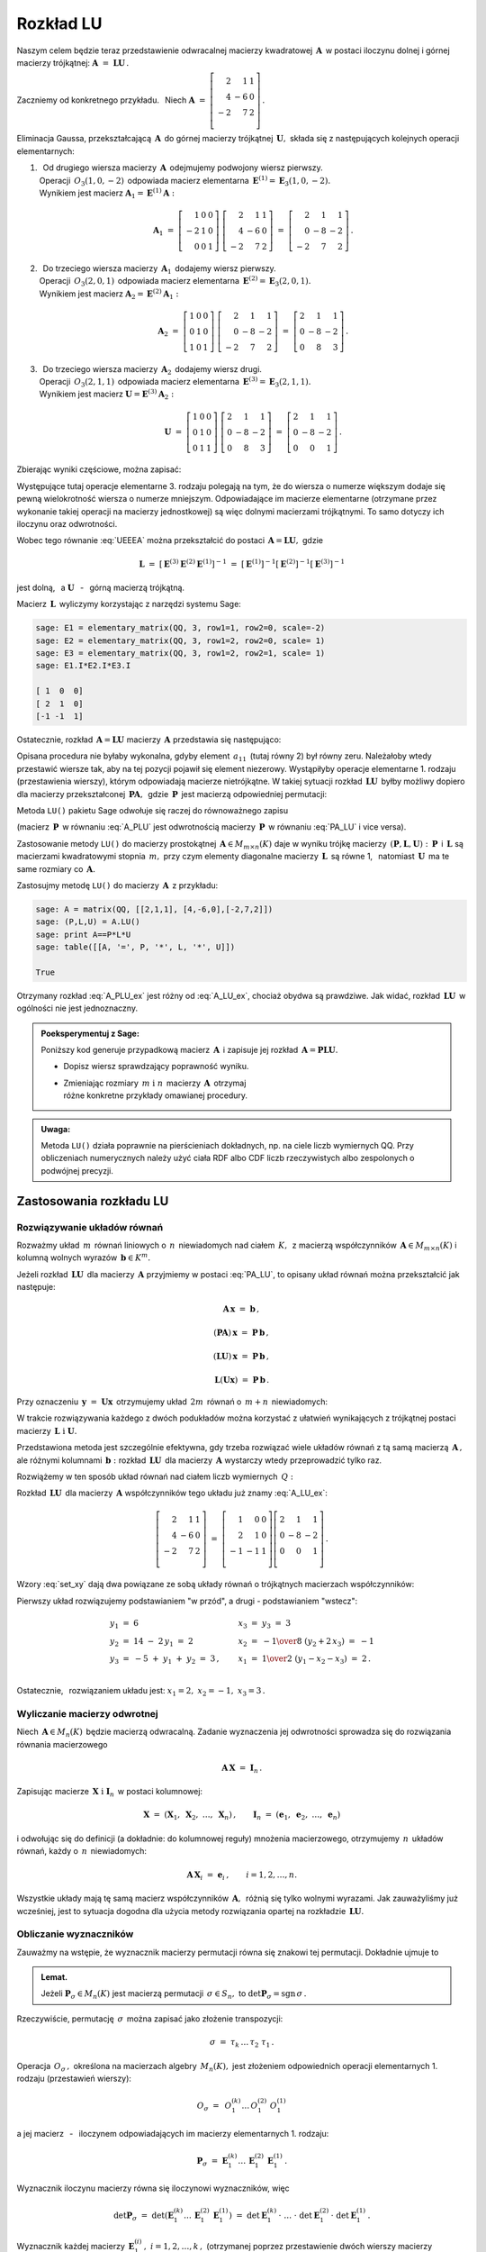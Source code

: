
Rozkład LU
----------

Naszym celem będzie teraz przedstawienie odwracalnej macierzy kwadratowej 
:math:`\,\boldsymbol{A}\,` w postaci iloczynu dolnej i górnej macierzy 
trójkątnej: :math:`\ \boldsymbol{A}\ =\ \boldsymbol{L}\boldsymbol{U}\,.`

Zaczniemy od konkretnego przykładu. :math:`\,` Niech
:math:`\ \boldsymbol{A}\ =\ 
\left[\begin{array}{rrr}
2  &  1 & 1 \\
4  & -6 & 0 \\ 
-2 &  7 & 2 \\
\end{array}\right]\,.`

Eliminacja Gaussa, przekształcającą :math:`\,\boldsymbol{A}\,`
do górnej macierzy trójkątnej :math:`\,\boldsymbol{U},\ `
składa się z następujących kolejnych operacji elementarnych:

.. (pamiętajmy, że w Sage numeracja wierszy zaczyna się od zera):

1. | :math:`\,` Od drugiego wiersza macierzy :math:`\,\boldsymbol{A}\,` 
     odejmujemy podwojony wiersz pierwszy.
   | Operacji :math:`\,O_3(1,0,-2)\,` odpowiada macierz elementarna 
     :math:`\,\boldsymbol{E}^{(1)}=\boldsymbol{E}_3(1,0,-2).\,`
   | Wynikiem jest macierz 
     :math:`\ \boldsymbol{A}_1=\boldsymbol{E}^{(1)}\boldsymbol{A}:`
   
   .. math::

      \boldsymbol{A}_1\ =\       
      \left[\begin{array}{rrr} 
       1 & 0 & 0 \\
      -2 & 1 & 0 \\
       0 & 0 & 1
      \end{array}\right]\ 
      \left[\begin{array}{rrr} 
       2 &  1 & 1 \\
       4 & -6 & 0 \\
      -2 &  7 & 2
      \end{array}\right]\ =\ 
      \left[\begin{array}{rrr} 
       2 &  1 &  1 \\
       0 & -8 & -2 \\
      -2 &  7 &  2
      \end{array}\right]\,.

2. | :math:`\,` Do trzeciego wiersza macierzy :math:`\,\boldsymbol{A}_1\,` 
     dodajemy wiersz pierwszy.
   | Operacji :math:`\,O_3(2,0,1)\,` odpowiada macierz elementarna 
     :math:`\,\boldsymbol{E}^{(2)}=\boldsymbol{E}_3(2,0,1).\,`
   | Wynikiem jest macierz 
     :math:`\ \boldsymbol{A}_2=\boldsymbol{E}^{(2)}\boldsymbol{A}_1:`
   
   .. math::
      
      \boldsymbol{A}_2\ =\       
      \left[\begin{array}{rrr} 
      1 & 0 & 0 \\
      0 & 1 & 0 \\
      1 & 0 & 1
      \end{array}\right]\ 
      \left[\begin{array}{rrr} 
       2 &  1 &  1 \\
       0 & -8 & -2 \\
      -2 &  7 &  2
      \end{array}\right]\ =\ 
      \left[\begin{array}{rrr} 
      2 &  1 &  1 \\
      0 & -8 & -2 \\
      0 &  8 &  3
      \end{array}\right]\,.

3. | :math:`\,` Do trzeciego wiersza macierzy :math:`\,\boldsymbol{A}_2\,` 
     dodajemy wiersz drugi.
   | Operacji :math:`\,O_3(2,1,1)\,` odpowiada macierz elementarna 
     :math:`\,\boldsymbol{E}^{(3)}=\boldsymbol{E}_3(2,1,1).\,`
   | Wynikiem jest macierz 
     :math:`\ \boldsymbol{U}=\boldsymbol{E}^{(3)}\boldsymbol{A}_2:`

   .. math::
      
      \boldsymbol{U}\ =\       
      \left[\begin{array}{rrr} 
      1 & 0 & 0 \\
      0 & 1 & 0 \\
      0 & 1 & 1
      \end{array}\right]\ 
      \left[\begin{array}{rrr} 
      2 &  1 &  1 \\
      0 & -8 & -2 \\
      0 &  8 &  3
      \end{array}\right]\ =\ 
      \left[\begin{array}{rrr} 
      2 &  1 &  1 \\
      0 & -8 & -2 \\
      0 &  0 &  1
      \end{array}\right]\,.

Zbierając wyniki częściowe, można zapisać:
   
.. math::
   :label: UEEEA
   
   \boldsymbol{U}\ =\ \boldsymbol{E}^{(3)}\boldsymbol{E}^{(2)}
   \boldsymbol{E}^{(1)}\boldsymbol{A}\,.

Występujące tutaj operacje elementarne 3. rodzaju polegają na tym, że do wiersza 
o numerze większym dodaje się pewną wielokrotność wiersza o numerze mniejszym. 
Odpowiadające im macierze elementarne (otrzymane przez wykonanie takiej operacji
na macierzy jednostkowej) są więc dolnymi macierzami trójkątnymi. 
To samo dotyczy ich iloczynu oraz odwrotności. 

Wobec tego równanie :eq:`UEEEA` można przekształcić do postaci 
:math:`\,\boldsymbol{A}=\boldsymbol{L}\boldsymbol{U},\ ` gdzie

.. math::
   
   \boldsymbol{L}\ \ =\ \ \left[\,
   \boldsymbol{E}^{(3)}\boldsymbol{E}^{(2)}\boldsymbol{E}^{(1)}
   \right]^{-1}\ =\ \ \ 
   \left[\boldsymbol{E}^{(1)}\right]^{-1}
   \left[\boldsymbol{E}^{(2)}\right]^{-1}
   \left[\boldsymbol{E}^{(3)}\right]^{-1}

jest dolną, :math:`\,` a :math:`\ \ \boldsymbol{U}`
:math:`\,` - :math:`\,` górną macierzą trójkątną.


.. W tym przykładzie

.. .. math::
   
   \boldsymbol{L}\ =\ 
   \left(\ 
   \left[\begin{array}{rrr} 1 & 0 & 0 \\
                            0 & 1 & 0 \\
                            0 & 1 & 1\end{array}\right]\
   \left[\begin{array}{rrr} 1 & 0 & 0 \\
                            0 & 1 & 0 \\
                            1 & 0 & 1\end{array}\right]\ 
   \left[\begin{array}{rrr} 1 & 0 & 0 \\
                           -2 & 1 & 0 \\
                            0 & 0 & 1\end{array}\right]\ 
   \right)^{-1}\ =\quad 
   \left[\begin{array}{rrr} 1 &  0 & 0 \\ 
                             2 &  1 & 0 \\ 
                            -1 & -1 & 1\end{array}\right]\,.

Macierz :math:`\,\boldsymbol{L}\,` wyliczymy 
korzystając z narzędzi systemu Sage:

.. code-block:: python
   
   sage: E1 = elementary_matrix(QQ, 3, row1=1, row2=0, scale=-2)
   sage: E2 = elementary_matrix(QQ, 3, row1=2, row2=0, scale= 1)
   sage: E3 = elementary_matrix(QQ, 3, row1=2, row2=1, scale= 1)
   sage: E1.I*E2.I*E3.I

   [ 1  0  0]
   [ 2  1  0]
   [-1 -1  1]


.. .. math::
   
   \left(\begin{array}{rrr}  1 &  0 & 0 \\ 
                             2 &  1 & 0 \\ 
                            -1 & -1 & 1\end{array}\right)

   \;

Ostatecznie, rozkład :math:`\,\boldsymbol{A}=\boldsymbol{L}\boldsymbol{U}\ `
macierzy :math:`\,\boldsymbol{A}\ ` przedstawia się następująco:

.. math::
   :label: A_LU_ex
   
   \left[\begin{array}{rrr} 
    2 &  1 & 1 \\
    4 & -6 & 0 \\
   -2 &  7 & 2 \\
   \end{array}\right]\ =\ 
   \left[\begin{array}{rrr}  
    1 &  0 & 0 \\ 
    2 &  1 & 0 \\ 
   -1 & -1 & 1 \\
   \end{array}\right]
   \left[\begin{array}{rrr} 
   2 &  1 &  1 \\
   0 & -8 & -2 \\
   0 &  0 &  1 \\
   \end{array}\right]\,.

Opisana procedura nie byłaby wykonalna, gdyby element :math:`\,a_{11}\,`
(tutaj równy 2) był równy zeru. Należałoby wtedy przestawić wiersze tak,
aby na tej pozycji  pojawił się element niezerowy. 
Wystąpiłyby operacje elementarne 1. rodzaju (przestawienia wierszy),
którym odpowiadają macierze nietrójkątne. W takiej sytuacji rozkład
:math:`\,\boldsymbol{L}\boldsymbol{U}\,` 
byłby możliwy dopiero dla macierzy przekształconej 
:math:`\,\boldsymbol{P}\boldsymbol{A},\,` gdzie :math:`\,\boldsymbol{P}\,`
jest macierzą odpowiedniej permutacji:

.. math::
   :label: PA_LU
   
   \boldsymbol{P}\boldsymbol{A}=\boldsymbol{L}\boldsymbol{U}.

Metoda ``LU()`` pakietu Sage odwołuje się raczej do równoważnego zapisu

.. math::
   :label: A_PLU
   
   \boldsymbol{A}\ =\ \boldsymbol{P}\boldsymbol{L}\boldsymbol{U}\,.

(macierz :math:`\,\boldsymbol{P}\,` w równaniu :eq:`A_PLU` jest odwrotnością
macierzy :math:`\,\boldsymbol{P}\,` w równaniu :eq:`PA_LU` i vice versa).

Zastosowanie metody ``LU()`` do macierzy prostokątnej 
:math:`\,\boldsymbol{A}\in M_{m\times n}(K)\ ` daje w wyniku trójkę macierzy 
:math:`\,(\boldsymbol{P},\boldsymbol{L},\boldsymbol{U}):\ ` 
:math:`\,\boldsymbol{P}\,` i :math:`\,\boldsymbol{L}\ ` są macierzami 
kwadratowymi stopnia :math:`\,m,\ ` przy czym elementy diagonalne macierzy 
:math:`\,\boldsymbol{L}\,` są równe 1, :math:`\,` natomiast 
:math:`\,\boldsymbol{U}\,` ma te same rozmiary co :math:`\,\boldsymbol{A}.`

Zastosujmy metodę ``LU()`` do macierzy :math:`\,\boldsymbol{A}\,` z przykładu:

.. code-block:: python
   
   sage: A = matrix(QQ, [[2,1,1], [4,-6,0],[-2,7,2]])
   sage: (P,L,U) = A.LU()
   sage: print A==P*L*U
   sage: table([[A, '=', P, '*', L, '*', U]])
   
   True

.. math::
   :label: A_PLU_ex
   
   \left(\begin{array}{rrr}
    2 &  1 & 1 \\
    4 & -6 & 0 \\
   -2 &  7 & 2 \\
   \end{array}\right)\ \ =\ \ 
   \left(\begin{array}{rrr}
   0 & 1 & 0 \\
   1 & 0 & 0 \\
   0 & 0 & 1 \\
   \end{array}\right)\ *\ 
   \left(\begin{array}{rrr}
    1 & 0 & 0                    \\
    \textstyle{1\over 2} & 1 & 0 \\
   -\textstyle{1\over 2} & 1 & 1 \\
   \end{array}\right)\ *\  
   \left(\begin{array}{rrr}
   4 & -6 & 0 \\
   0 &  4 & 1 \\
   0 &  0 & 1 \\
   \end{array}\right)

Otrzymany rozkład :eq:`A_PLU_ex` jest różny od :eq:`A_LU_ex`, chociaż obydwa są 
prawdziwe. Jak widać, rozkład :math:`\,\boldsymbol{L}\boldsymbol{U}\,` 
w ogólności nie jest jednoznaczny. :math:`\\`

.. admonition:: Poeksperymentuj z Sage: :math:`\\`

   Poniższy kod generuje przypadkową macierz :math:`\,\boldsymbol{A}\,`
   i zapisuje jej rozkład :math:`\,\boldsymbol{A}=
   \boldsymbol{P}\boldsymbol{L}\boldsymbol{U}.`

   * Dopisz wiersz sprawdzający poprawność wyniku.
   * | Zmieniając rozmiary :math:`\,m\ \ \text{i}\ \ n\,` macierzy 
       :math:`\,\boldsymbol{A}\,` otrzymaj 
     | różne konkretne przykłady omawianej procedury.

.. sagecellserver::

   m = 3
   n = 4
   A = random_matrix(QQ, 3, 4, rank=3, upper_bound=10,
                     algorithm='echelonizable')
   (P,L,U) = A.LU()
   table([[A, '=', P, L, U]])

:math:`\;`

.. admonition:: Uwaga:

   Metoda ``LU()`` działa poprawnie  na pierścieniach dokładnych, 
   np. na ciele liczb wymiernych QQ. 
   Przy obliczeniach numerycznych należy użyć ciała RDF albo CDF 
   liczb rzeczywistych albo zespolonych o podwójnej precyzji.

Zastosowania rozkładu LU
~~~~~~~~~~~~~~~~~~~~~~~~

Rozwiązywanie układów równań
............................

Rozważmy układ :math:`\,m\,` równań liniowych o :math:`\,n\,` niewiadomych nad 
ciałem :math:`\,K,\,` z macierzą współczynników 
:math:`\,\boldsymbol{A}\in M_{m\times n}(K)\ ` i kolumną wolnych wyrazów 
:math:`\,\boldsymbol{b}\in K^m.`

Jeżeli rozkład :math:`\,\boldsymbol{L}\boldsymbol{U}\,` 
dla macierzy :math:`\,\boldsymbol{A}\ ` przyjmiemy w postaci :eq:`PA_LU`, 
to opisany układ równań można przekształcić jak następuje:

.. .. math::
   
      (\boldsymbol{P}\boldsymbol{A})\,\boldsymbol{x}\ =
      \ \boldsymbol{P}\,\boldsymbol{b}
      \qquad\text{czyli}\qquad
      (\boldsymbol{L}\boldsymbol{U})\,\boldsymbol{x}\ =
      \ \boldsymbol{P}\,\boldsymbol{b}\qquad\text{czyli}\qquad
      \boldsymbol{L}(\boldsymbol{U}\boldsymbol{x})\ =
      \ \boldsymbol{P}\,\boldsymbol{b}\,.

.. math::
   
   \begin{array}{c}
   \boldsymbol{A}\,\boldsymbol{x}\ =\ \boldsymbol{b}\,, \\
                                                    \\ 
   (\boldsymbol{P}\boldsymbol{A})\,\boldsymbol{x}\ =
   \ \boldsymbol{P}\,\boldsymbol{b}\,, \\
                                                                                        \\
   (\boldsymbol{L}\boldsymbol{U})\,\boldsymbol{x}\ =
   \ \boldsymbol{P}\,\boldsymbol{b}\,, \\
                                                                                        \\   
   \boldsymbol{L}(\boldsymbol{U}\boldsymbol{x})\ =
   \ \boldsymbol{P}\,\boldsymbol{b}\,.
   \end{array}


Przy oznaczeniu :math:`\,\boldsymbol{y}\ =\ \boldsymbol{U}\boldsymbol{x}\,`
otrzymujemy układ :math:`\,2m\,` równań o :math:`\,m+n\,` niewiadomych:

.. math::
   :label: set_xy
   
   \left\{\ \ \begin{array}{ll}
   \boldsymbol{L}\,\boldsymbol{y}\ =
   \ \boldsymbol{P}\,\boldsymbol{b}\,, \qquad\qquad & 
   \boldsymbol{L}\in M_m(K),\ \ \boldsymbol{y}\in K^m \\
   \boldsymbol{U}\,\boldsymbol{x}\ =\ \boldsymbol{y}\,, \qquad\qquad & 
   \boldsymbol{U}\in M_{m\times n}(K),\ \ \boldsymbol{x}\in K^n\,.
   \end{array}\right.

W trakcie rozwiązywania każdego z dwóch podukładów można korzystać z ułatwień 
wynikających z trójkątnej postaci macierzy 
:math:`\,\boldsymbol{L}\ \ \text{i}\ \ \boldsymbol{U}.\ `

Przedstawiona metoda jest szczególnie efektywna, gdy trzeba rozwiązać wiele 
układów równań z tą samą macierzą :math:`\,\boldsymbol{A}\,,\ ` ale różnymi 
kolumnami :math:`\,\boldsymbol{b}:\ ` rozkład 
:math:`\,\boldsymbol{L}\boldsymbol{U}\,` dla macierzy :math:`\,\boldsymbol{A}\ `
wystarczy wtedy przeprowadzić tylko raz.

Rozwiążemy w ten sposób układ równań nad ciałem liczb wymiernych :math:`\,Q:`

.. math::
   :nowrap:

   \begin{alignat*}{4}
    2\,x_1 & {\,} + {\,} &    x_2 & {\,} + {\,} &    x_3 & {\;} = {} &  6 \\
    4\,x_1 & {\,} - {\,} & 6\,x_2 &             &        & {\;} = {} & 14 \\
   -2\,x_1 & {\,} + {\,} & 7\,x_2 & {\,} + {\,} & 2\,x_3 & {\;} = {} & -5
   \end{alignat*}

Rozkład :math:`\,\boldsymbol{L}\boldsymbol{U}\,` dla macierzy 
:math:`\,\boldsymbol{A}\ ` współczynników tego układu już znamy :eq:`A_LU_ex`:

.. math::
   
   \left[\begin{array}{rrr} 
    2 &  1 & 1 \\
    4 & -6 & 0 \\
   -2 &  7 & 2 \\
   \end{array}\right]\ =\ 
   \left[\begin{array}{rrr} 
    1 &  0 & 0 \\ 
    2 &  1 & 0 \\ 
   -1 & -1 & 1 \\
   \end{array}\right]
   \left[\begin{array}{rrr} 
   2 &  1 &  1 \\
   0 & -8 & -2 \\
   0 &  0 &  1 \\
   \end{array}\right]\,.

Wzory :eq:`set_xy` dają dwa powiązane ze sobą układy równań 
o trójkątnych macierzach współczynników:

.. math::
   :nowrap:

   \begin{alignat*}{4}
       y_1 & {\,}   {\,} &        & {\,}   {\,} &        & {\;} = {} &  6 \\
    2\,y_1 & {\,} + {\,} &    y_2 &             &        & {\;} = {} & 14 \\
      -y_1 & {\,} - {\,} &    y_2 & {\,} + {\,} &    y_3 & {\;} = {} & -5
   \end{alignat*}

.. math::
   :nowrap:

   \begin{alignat*}{4}
    2\,x_1 & {\,} + {\,} &    x_2 & {\,} + {\,} &    x_3 & {\;} = {\ } & y_1 \\
           & {\,} - {\,} & 8\,x_2 & {\,} - {\,} & 2\,x_3 & {\;} = {\ } & y_2 \\
           & {\,}   {\,} &        & {\,}   {\,} &    x_3 & {\;} = {\ } & y_3
   \end{alignat*}

Pierwszy układ rozwiązujemy podstawianiem "w przód", :math:`\ `
a drugi :math:`\ ` - :math:`\ ` podstawianiem "wstecz":

.. math::
   
   \textstyle
   \begin{array}{l}
   y_1\ =\ 6                            \\ 
   y_2\ =\ 14\ -\ 2\,y_1\ =\ 2          \\ 
   y_3\ = \ -5\ +\ y_1\ +\ y_2\ =\ 3\,, \\
   \end{array}
   \qquad
   \begin{array}{l}
   x_3\ =\ y_3\ =\ 3                          \\ 
   x_2\ =\ -{1\over 8}\ (y_2+2\,x_3)\ =\ -1   \\
   x_1\ =\ {1\over 2}\ (y_1-x_2-x_3)\ =\ 2\,. \\
   \end{array}

Ostatecznie, :math:`\,` rozwiązaniem układu jest: 
:math:`\ x_1=2,\ x_2=-1,\ x_3=3\,.` 

Wyliczanie macierzy odwrotnej
.............................

Niech :math:`\,\boldsymbol{A}\in M_n(K)\,` będzie macierzą odwracalną.
Zadanie wyznaczenia jej odwrotności sprowadza się 
do rozwiązania równania macierzowego

.. math::
   
   \boldsymbol{A}\,\boldsymbol{X}\ =\ \boldsymbol{I}_n\,.

Zapisując macierze :math:`\,\boldsymbol{X}\ \ \text{i}\ \ \boldsymbol{I}_n\,`
w postaci kolumnowej:

.. math::
   
   \boldsymbol{X}\ =
   \ \left(\boldsymbol{X}_1,\ \boldsymbol{X}_2,\ \dots,
   \ \boldsymbol{X}_n\right)\,,\qquad
   \boldsymbol{I}_n\ =\ \left(\boldsymbol{e}_1,\ \boldsymbol{e}_2,\ \dots,
   \ \boldsymbol{e}_n\right)

i odwołując się do definicji (a dokładnie: do kolumnowej reguły) mnożenia 
macierzowego, otrzymujemy :math:`\,n\,` układów równań, 
każdy o :math:`\,n\,` niewiadomych:

.. math::
   
   \boldsymbol{A}\,\boldsymbol{X}_i\ =\ \boldsymbol{e}_i\,,\qquad i=1,2,\dots,n.

Wszystkie układy mają tę samą macierz współczynników :math:`\,\boldsymbol{A},\,`
różnią się tylko wolnymi wyrazami. Jak zauważyliśmy już wcześniej, 
jest to sytuacja dogodna dla użycia metody rozwiązania opartej na rozkładzie 
:math:`\,\boldsymbol{L}\boldsymbol{U}.`

Obliczanie wyznaczników
.......................

Zauważmy na wstępie, że wyznacznik macierzy permutacji 
równa się znakowi tej permutacji. Dokładnie ujmuje to

.. admonition:: Lemat. :math:`\,`

   Jeżeli :math:`\ \boldsymbol{P}_\sigma\in M_n(K)\ ` jest macierzą permutacji 
   :math:`\,\sigma\in S_n,\ ` 
   to :math:`\ \det\boldsymbol{P}_\sigma = \text{sgn}\,\sigma\,.`

Rzeczywiście, permutację :math:`\,\sigma\,` 
można zapisać jako złożenie transpozycji:

.. math::
   
   \sigma\ =\ \tau_k\,\dots\,\tau_2\ \tau_1\,.

Operacja :math:`\,O_\sigma\,,\ ` określona na macierzach algebry 
:math:`\,M_n(K),\ ` jest złożeniem odpowiednich operacji elementarnych 
1. rodzaju (przestawień wierszy):

.. math::
   
   O_\sigma\ =\ \,O_1^{(k)}\dots\,O_1^{(2)}\ O_1^{(1)}

a jej macierz :math:`\,` - :math:`\,` iloczynem odpowiadających im 
macierzy elementarnych 1. rodzaju:

.. math::
   
   \boldsymbol{P}_\sigma\ =\ 
   \boldsymbol{E}_1^{(k)}\dots
   \,\boldsymbol{E}_1^{(2)}\,\boldsymbol{E}_1^{(1)}\,.

Wyznacznik iloczynu macierzy równa się iloczynowi wyznaczników, więc

.. math::
   
   \det\boldsymbol{P}_\sigma\ =\ 
   \det\left(\boldsymbol{E}_1^{(k)}\dots\,
   \boldsymbol{E}_1^{(2)}\,\boldsymbol{E}_1^{(1)}\right)\ \ =
   \ \ \det\boldsymbol{E}_1^{(k)}\,\cdot\ \dots\ \cdot\   
   \det\boldsymbol{E}_1^{(2)}\,\cdot\ \det\boldsymbol{E}_1^{(1)}\,.

Wyznacznik każdej macierzy 
:math:`\,\boldsymbol{E}_1^{(i)}\,,\ i=1,2,\dots,k\,,\ ` (otrzymanej poprzez 
przestawienie dwóch wierszy macierzy jednostkowej :math:`\,\boldsymbol{I}_n`)
wynosi :math:`\,-1.\ ` Stąd dochodzimy do tezy lematu:

.. math::
   
   \det\boldsymbol{P}_\sigma\ =\ (-1)^k\ =\ \,\text{sgn}\,\sigma\,.

Niech teraz będzie dana macierz :math:`\,\boldsymbol{A}\in M_n(K)\,` 
w rozkładzie :eq:`A_PLU`:

.. math::
   
   \boldsymbol{A}\ =\ \boldsymbol{P}\,\boldsymbol{L}\,\boldsymbol{U}\,,

gdzie :math:`\ \boldsymbol{P}=\boldsymbol{P}_\sigma\,,\ \ \boldsymbol{L}=
[l_{ij}]_{n\times n}\,,\ \ \boldsymbol{U}=[u_{ij}]_{n\times n}\,.`

Zgodnie z twierdzeniem Cauchy'ego o wyznaczniku iloczynu macierzy mamy

.. math::
   
   \det\boldsymbol{A}\ \,=\ \,\det\boldsymbol{P}_\sigma\,\cdot
   \,\det\boldsymbol{L}\,\cdot\,\det\boldsymbol{U}\,.

Z lematu wiadomo, że :math:`\ \det\boldsymbol{P}_\sigma\,=
\,\text{sgn}\,\sigma\,.` :math:`\\` Wyznaczniki macierzy trójkątnych 
:math:`\ \boldsymbol{L}\ \ \text{i}\ \ \boldsymbol{U}\ ` są równe iloczynom 
elementów diagonalnych:

.. math::
   
   \det\boldsymbol{L}\ =\ l_{11}\,l_{22}\,\dots\,l_{nn}\,,\qquad
   \det\boldsymbol{U}\ =\ u_{11}\,u_{22}\,\dots\,u_{nn}\,.

Ostatecznie otrzymujemy prosty wzór dla wyznacznika 
macierzy :math:`\,\boldsymbol{A}:`

.. math::
   
   \det\boldsymbol{A}\ =\ 
   \text{sgn}\,\sigma\,\cdot\,l_{11}\,l_{22}\,\dots
   \,l_{nn}\,\cdot\,u_{11}\,u_{22}\,\dots\,u_{nn}\,.

Dla przykładu weźmy macierz
:math:`\ \ \boldsymbol{A}\ =\ 
\left[\begin{array}{rrr}
2 &  1 & 1 \\ 4 & -6 & 0 \\ -2 &  7 & 2
\end{array}\right]\,.`

Otrzymaliśmy dla niej dwa różne rozkłady 
:math:`\,\boldsymbol{L}\boldsymbol{U}:\ ` odręczny :eq:`A_LU_ex` i komputerowy 
:eq:`A_PLU_ex`. Łatwo sprawdzić, że wyznacznik tej macierzy wyliczony 
jakąkolwiek metodą wynosi :math:`\,-16.`



   

